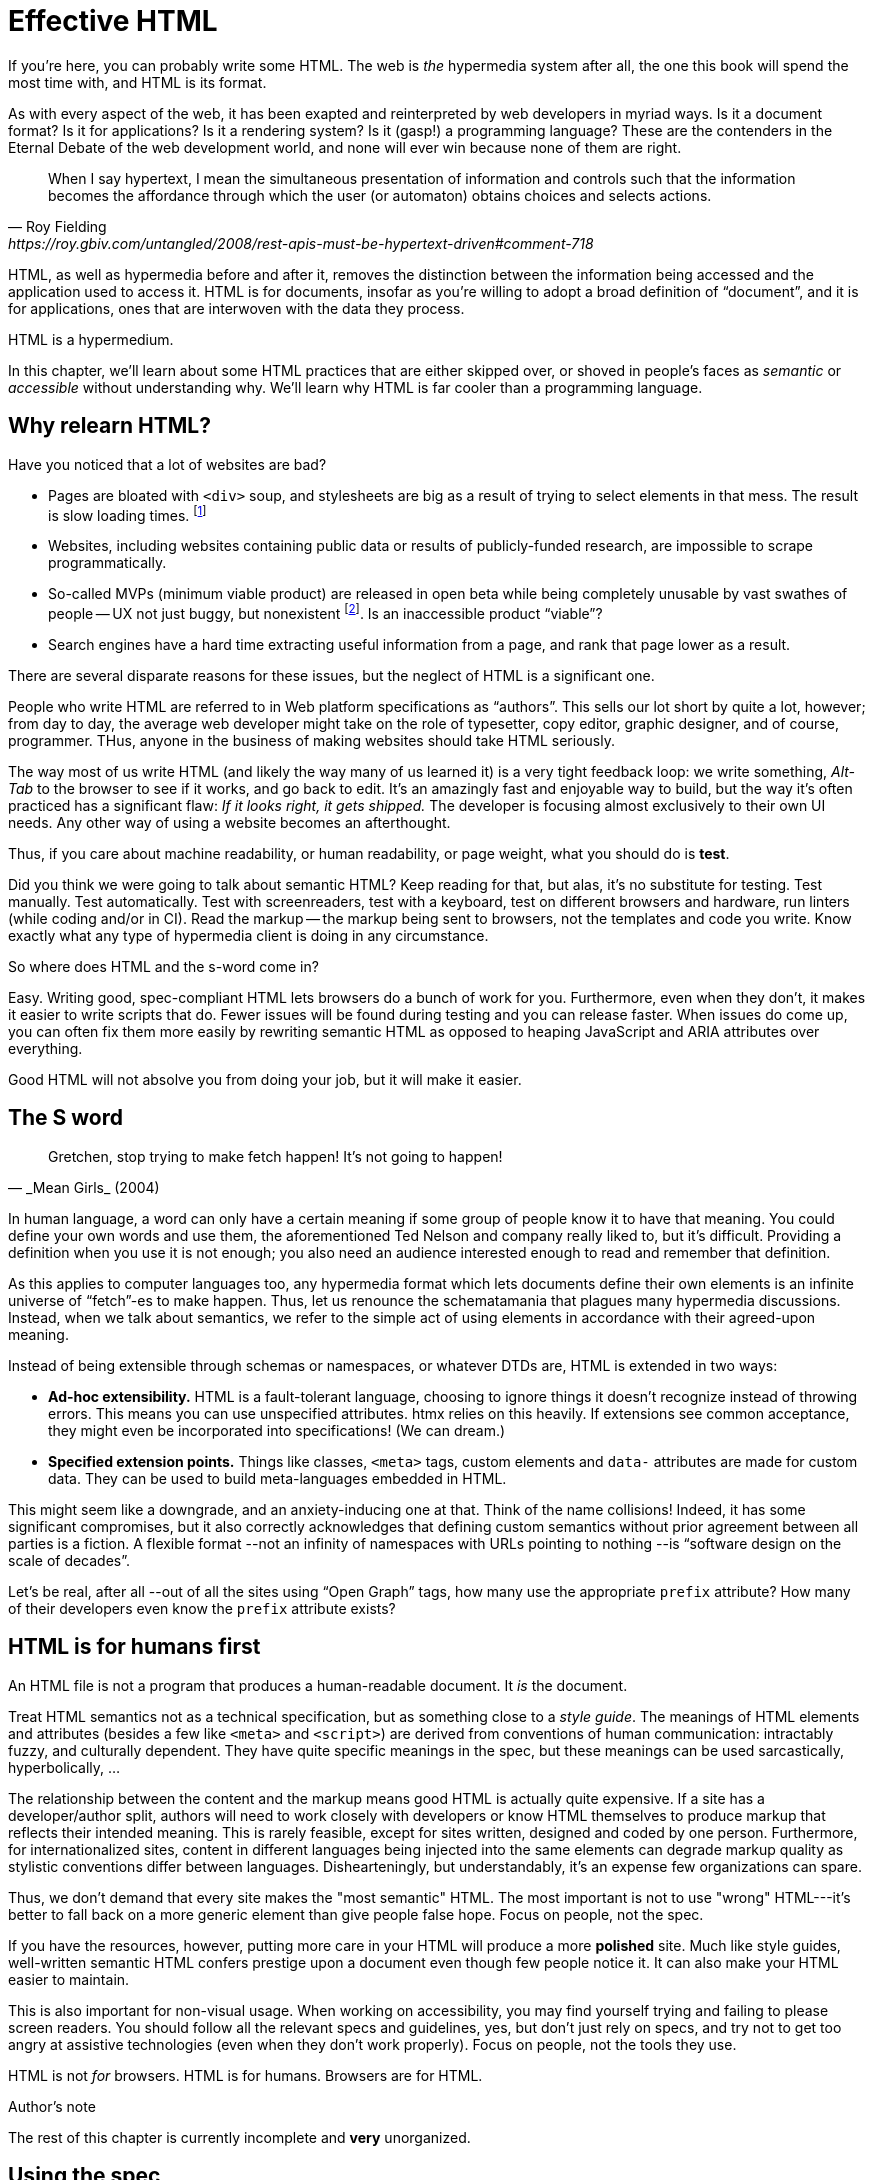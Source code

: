 
= Effective HTML
:chapter: 03
:url: ./effective-html/


If you're here, you can probably write some HTML.
The web is _the_ hypermedia system after all, the one this book will spend the most time with,
and HTML is its format.

As with every aspect of the web, it has been exapted and reinterpreted by web developers in myriad ways.
Is it a document format?
Is it for applications?
Is it a rendering system?
Is it (gasp!) a programming language?
These are the contenders in the Eternal Debate of the web development world,
and none will ever win because none of them are right.

[quote, Roy Fielding, https://roy.gbiv.com/untangled/2008/rest-apis-must-be-hypertext-driven#comment-718]
____
When I say hypertext, I mean the simultaneous presentation of information and controls such that the information becomes the affordance through which the user (or automaton) obtains choices and selects actions.
____

HTML, as well as hypermedia before and after it, removes the distinction between the information being accessed and the application used to access it. HTML is for documents, insofar as you're willing to adopt a broad definition of "`document`", and it is for applications, ones that are interwoven with the data they process.

HTML is a hypermedium.

In this chapter, we'll learn about some HTML practices that are either skipped over,
or shoved in people's faces as _semantic_ or _accessible_ without understanding why.
We'll learn why HTML is far cooler than a programming language.


== Why relearn HTML?


Have you noticed that a lot of websites are bad?

 - Pages are bloated with `<div>` soup, and stylesheets are big as a result of trying to select elements in that mess. The result is slow loading times. footnote:[https://almanac.httparchive.org/en/2020/markup[]. Other than `<div>` being the most common element, the HTTP Archive Web Almanac found that 0.06% of pages surveyed in 2020 contained the nonexistent `<h7>` element. 0.0015% for `<h8>`.]
 - Websites, including websites containing public data or results of publicly-funded research, are impossible to scrape programmatically.
 - So-called MVPs (minimum viable product) are released in open beta while being completely unusable by vast swathes of people -- UX not just buggy, but nonexistent footnote:[https://adrianroselli.com/2022/11/accessibility-gaps-in-mvps.html]. Is an inaccessible product "`viable`"?
 - Search engines have a hard time extracting useful information from a page, and rank that page lower as a result. 

There are several disparate reasons for these issues, but the neglect of HTML is a significant one.

People who write HTML are referred to in Web platform specifications as "`authors`".
This sells our lot short by quite a lot, however;
from day to day, the average web developer might take on the role of
typesetter, copy editor, graphic designer, and of course, programmer.
THus, anyone in the business of making websites should take HTML seriously.

The way most of us write HTML (and likely the way many of us learned it) is a very tight feedback loop:
we write something, _Alt-Tab_ to the browser to see if it works, and go back to edit.
It's an amazingly fast and enjoyable way to build, but the way it's often practiced has a significant flaw:
_If it looks right, it gets shipped._
The developer is focusing almost exclusively to their own UI needs.
Any other way of using a website becomes an afterthought.

Thus, if you care about machine readability, or human readability, or page weight, what you should do is **test**.

Did you think we were going to talk about semantic HTML? Keep reading for that, but alas, it's no substitute for testing. Test manually. Test automatically. Test with screenreaders, test with a keyboard, test on different browsers and hardware, run linters (while coding and/or in CI). Read the markup -- the markup being sent to browsers, not the templates and code you write. Know exactly what any type of hypermedia client is doing in any circumstance.

So where does HTML and the s-word come in?

Easy. Writing good, spec-compliant HTML lets browsers do a bunch of work for you. Furthermore, even when they don't, it makes it easier to write scripts that do. Fewer issues will be found during testing and you can release faster. When issues do come up, you can often fix them more easily by rewriting semantic HTML as opposed to heaping JavaScript and ARIA attributes over everything.

Good HTML will not absolve you from doing your job, but it will make it easier.


== The S word

[quote, _Mean Girls_ (2004)]
____
Gretchen, stop trying to make fetch happen! It's not going to happen!
____

In human language, a word can only have a certain meaning if some group of people know it to have that meaning.
You could define your own words and use them, the aforementioned Ted Nelson and company really liked to, but it's difficult.
Providing a definition when you use it is not enough;
you also need an audience interested enough to read and remember that definition.

As this applies to computer languages too, any hypermedia format which lets documents define their own elements is an infinite universe of "`fetch`"-es to make happen.
Thus, let us renounce the schematamania that plagues many hypermedia discussions.
Instead, when we talk about semantics, we refer to the simple act of using elements in accordance with their agreed-upon meaning.

Instead of being extensible through schemas or namespaces, or whatever DTDs are, HTML is extended in two ways:

 - **Ad-hoc extensibility.** HTML is a fault-tolerant language, choosing to ignore things it doesn't recognize instead of throwing errors.
   This means you can use unspecified attributes.
   htmx relies on this heavily.
   If extensions see common acceptance, they might even be incorporated into specifications! (We can dream.)
 - **Specified extension points.** Things like classes, `<meta>` tags, custom elements and `data-` attributes are made for custom data.
   They can be used to build meta-languages embedded in HTML.

This might seem like a downgrade, and an anxiety-inducing one at that.
Think of the name collisions!
Indeed, it has some significant compromises, but it also correctly acknowledges that defining custom semantics without prior agreement between all parties is a fiction.
A flexible format --not an infinity of namespaces with URLs pointing to nothing --is "`software design on the scale of decades`".

Let's be real, after all --out of all the sites using "`Open Graph`" tags, how many use the appropriate `prefix` attribute? How many of their developers even know the `prefix` attribute exists?


== HTML is for humans first

An HTML file is not a program that produces a human-readable document.
It _is_ the document.

Treat HTML semantics not as a technical specification, but as something close to a _style guide_.
The meanings of HTML elements and attributes
(besides a few like `<meta>` and `<script>`)
are derived from conventions of human communication:
intractably fuzzy, and culturally dependent.
They have quite specific meanings in the spec,
but these meanings can be used sarcastically, hyperbolically, ...

// TODO: Give examples

The relationship between the content and the markup means good HTML is actually quite expensive.
If a site has a developer/author split, authors will need to work closely with developers or know HTML themselves to produce markup that reflects their intended meaning.
This is rarely feasible, except for sites written, designed and coded by one person.
Furthermore, for internationalized sites, content in different languages being injected into the same elements can degrade markup quality as stylistic conventions differ between languages.
Dishearteningly, but understandably, it's an expense few organizations can spare.

Thus, we don't demand that every site makes the "most semantic" HTML.
The most important is not to use "wrong" HTML---it's better to fall back on a more generic element than give people false hope.
Focus on people, not the spec.

If you have the resources, however, putting more care in your HTML will produce a more **polished** site.
Much like style guides, well-written semantic HTML confers prestige upon a document even though few people notice it.
It can also make your HTML easier to maintain.

This is also important for non-visual usage.
When working on accessibility, you may find yourself trying and failing to please screen readers.
You should follow all the relevant specs and guidelines, yes,
but don't just rely on specs, and try not to get too angry at assistive technologies (even when they don't work properly).
Focus on people, not the tools they use.

HTML is not _for_ browsers.
HTML is for humans.
Browsers are for HTML.


.Author's note
[.info]
****
The rest of this chapter is currently incomplete and **very** unorganized.
****

## Using the spec

While the big spec document with all the algorithms is probably better for smugly linking to people in chatrooms,
don't miss out on the developer-friendly version at https://html.spec.whatwg.org/dev/.

For readers with better things to do, section 4 features a list of all tags in HTML.
It includes what tags mean, where they can occur, and what they are allowed to contain.
It even tells you when you're allowed to leave out closing tags!

// WAR IS PEACE
// IGNORANCE IS STRENGTH
// THE <STRONG> TAG REPRESENTS STRONG EMPHASIS

[source,html]
----
<!doctype html>
This is a valid HTML document.
----


### Revisit the "`HTML5 elements`"

[quote,Confucius]
The beginning of wisdom is to call things by their right names.

A set of elements introduced with HTML5 have become a symbol of semantic markup:

 - section
 - article
 - nav
 - header
 - footer

You can find websites that were clearly built with the mindset: "`The more of these elements there are, the more semantic it is.`" An example from the wonderful https://www.htmhell.dev/[HTMHell]:

.HTMHell, [.cite]##10 <section> is no replacement for <div>#, https://www.htmhell.dev/10-section-is-no-replacement-for-div/
[source,html]
----
<section id="page-top">
  <section data-section-id="page-top" style="display: none;"></section>
</section>
<main>
  <section id="main-content">
    <header id="main-header">
      <h1>...</h1>
      <section class="container-fluid">
        <section class="row">
          <article class="content col-sm-12">
            <section class="content-inner">
              <div class="content__body">
                <article class="slider">
                  <section class="slide"> … </section>
                </article>
              </div>
            </section>
          </article>
        </section>
      </section>
    </header>
  </section>
</main>
----

Please don't do this. Sometimes, `<div>` is fine.


### Don't limit yourself to Markdown


////
### Hide stuff the right way

`hidden` attributex
- fully hidden from everyone
- might need to be normalized with CSS

`display: none` makes stuff disappear

"Visually hidden" utility
- seen by AT
- shows up in copy-paste
////

== HTML tips and tricks

### Label your inputs, one way or another

`<input>` elements always need to be labelled. However, they don't necessarily need a visible `<label>` element. There are other ways to label:

// asciidoc why can't you be normal

- *Use a label, but hide it visually with CSS:* Use the visually hidden utility for this.

- *Use `aria-label`:*
+
.Search form using aria-label
[source,html]
----
<form>
  <input type="search" aria-label="Search for...">
  <button>Search</button>
</form>
----

- **Use `aria-labelledby`:**
This can be a good option for inputs where a nearby element provides context.
+
.Search form using aria-labelledby
[source,html]
----
<form>
  <input type="search" aria-labelledby="search-button">
  <button id="search-button">Search</button>
</form>
----


### Don't use <figcaption> for alt-text

Use the `alt` attribute instead! Figure captions shouldn't regurgitate the information in an image. Instead, they should be used to give context or provide metadata such as source or date. The `alt` attribute, on the other hand, should be a substitute for the image, describing the relevant aspects of what is depicted for the benefit of people who can't view it.

Captions might be misused for alt text when the author wants the alt text to be visible as text. To achieve this, some social media platforms use an "`ALT`" button that opens the alt text in a popup window. The main drawback of this approach is that you need to implement a popup window. You could also use a `<p>` after the image with `aria-hidden` on it.

.The `alt` attribute
****
They say a picture is worth a thousand words. How are we supposed to produce an acceptable substitute in just a few sentences?

When writing alt text, you should only provide the information that is relevant. This means that the alt text should not be stored with the image (as is unfortunately the case with many CMSs) but in the document --because different aspects of an image are relevant in different contexts.

TODO link resources on alt text.
****


### Write useful link text

Wherever possible, the text of a link should describe what the link points to without much context needed. Of course, you might need to alter it to fit a sentence structure, but you should avoid links that don't give information other than "`this is a link`".

|===
| Don't | Do

| For user records, [click here]
| [User records]
|===


### ARIA is easy --as long as you stick to the basics

// Stick to the patterns

// Don't compromise UX just to avoid JS

// Consider using off the shelf components

// WAI has a very friendly webpage


## Extending HTML

### Data attributes

// TODO to mark elements,to store state


### Microformats

<https://microformats.org/>


### Custom elements?

// TODO get on a soapbox about custom elements, why they're good and disappointing



